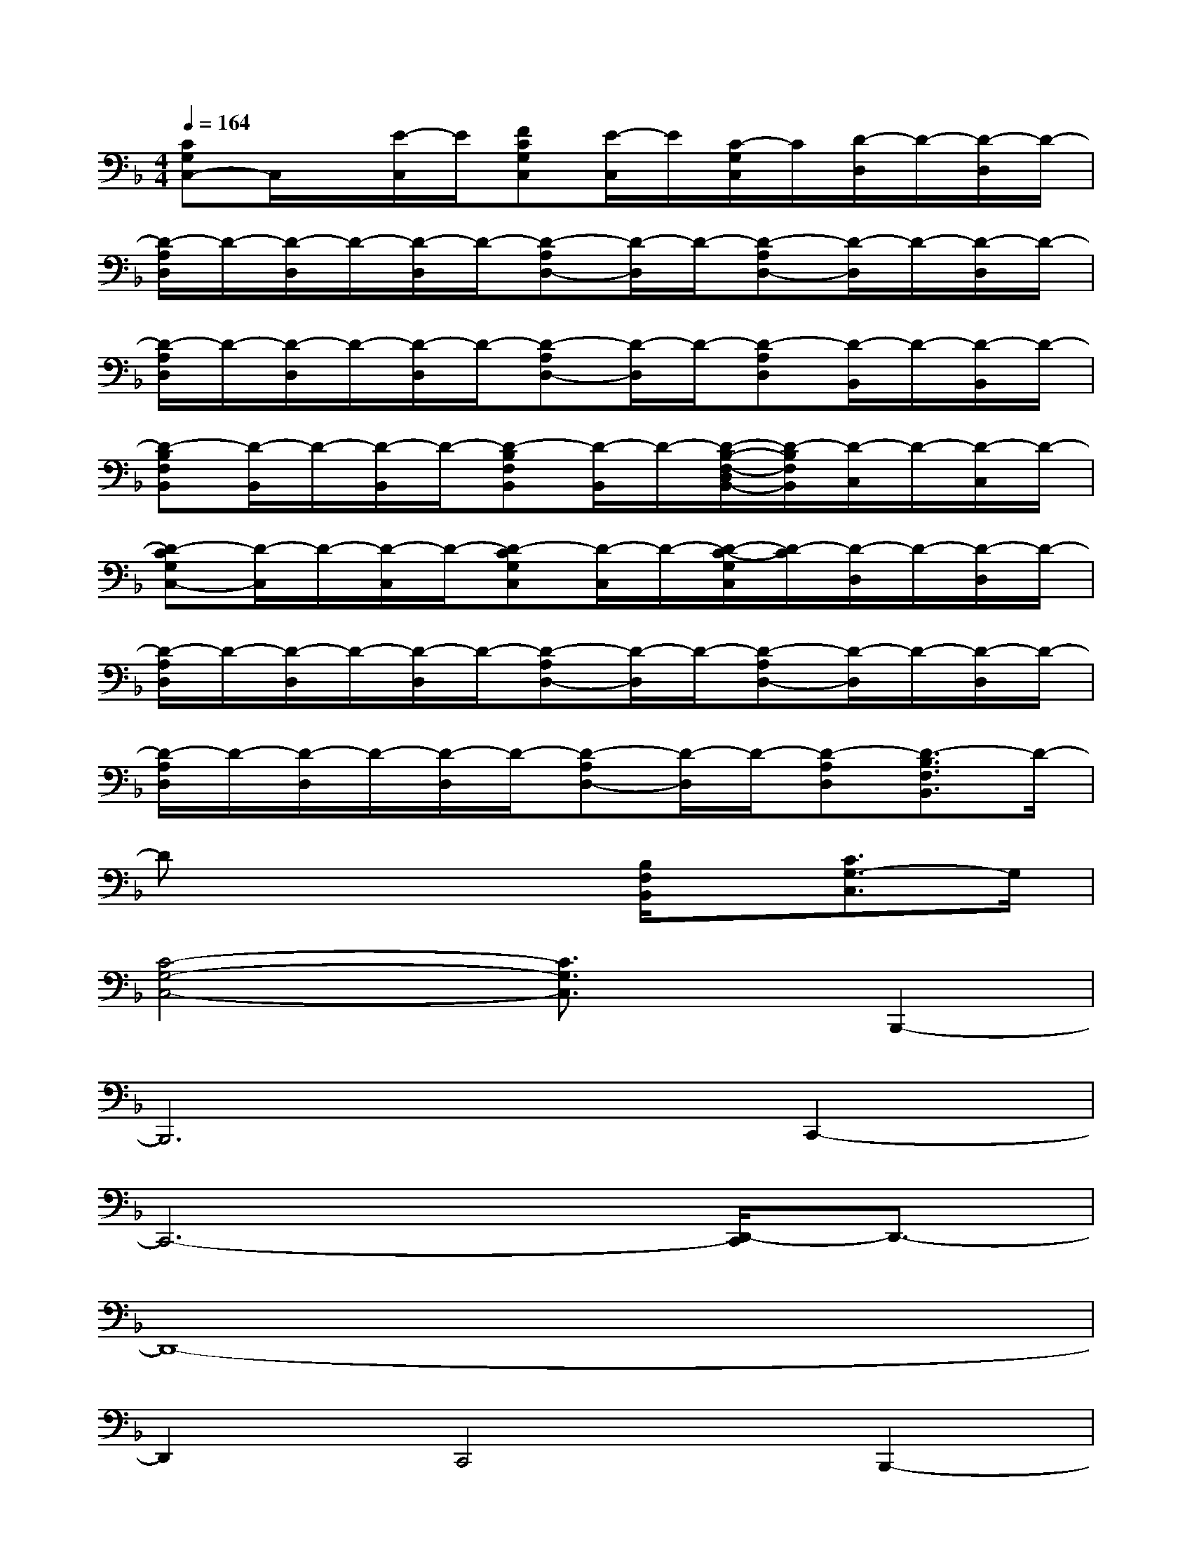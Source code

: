 X:1
T:
M:4/4
L:1/8
Q:1/4=164
K:F%1flats
V:1
[CG,C,-]C,/2x/2[E/2-C,/2]E/2[FCG,C,][E/2-C,/2]E/2[C/2-G,/2C,/2]C/2[D/2-D,/2]D/2-[D/2-D,/2]D/2-|
[D/2-A,/2D,/2]D/2-[D/2-D,/2]D/2-[D/2-D,/2]D/2-[D-A,D,-][D/2-D,/2]D/2-[D-A,D,-][D/2-D,/2]D/2-[D/2-D,/2]D/2-|
[D/2-A,/2D,/2]D/2-[D/2-D,/2]D/2-[D/2-D,/2]D/2-[D-A,D,-][D/2-D,/2]D/2-[D-A,D,][D/2-B,,/2]D/2-[D/2-B,,/2]D/2-|
[D-B,F,B,,][D/2-B,,/2]D/2-[D/2-B,,/2]D/2-[D-B,F,B,,][D/2-B,,/2]D/2-[D/2-B,/2-F,/2-D,/2B,,/2-][D/2-B,/2F,/2B,,/2][D/2-C,/2]D/2-[D/2-C,/2]D/2-|
[D-CG,C,-][D/2-C,/2]D/2-[D/2-C,/2]D/2-[D-CG,C,][D/2-C,/2]D/2-[D/2-C/2-G,/2C,/2][D/2-C/2][D/2-D,/2]D/2-[D/2-D,/2]D/2-|
[D/2-A,/2D,/2]D/2-[D/2-D,/2]D/2-[D/2-D,/2]D/2-[D-A,D,-][D/2-D,/2]D/2-[D-A,D,-][D/2-D,/2]D/2-[D/2-D,/2]D/2-|
[D/2-A,/2D,/2]D/2-[D/2-D,/2]D/2-[D/2-D,/2]D/2-[D-A,D,-][D/2-D,/2]D/2-[D-A,D,][D3/2-B,3/2F,3/2B,,3/2]D/2-|
Dx4[B,/2F,/2B,,/2]x/2[C3/2G,3/2-C,3/2]G,/2|
[C4-G,4-C,4-][C3/2G,3/2C,3/2]x/2B,,,2-|
B,,,6C,,2-|
C,,6-[D,,/2-C,,/2]D,,3/2-|
D,,8-|
D,,2C,,4B,,,2-|
B,,,4-B,,,3/2-[C,,/2-B,,,/2]C,,2-|
C,,6G,,,2-|
G,,,6A,,,2-